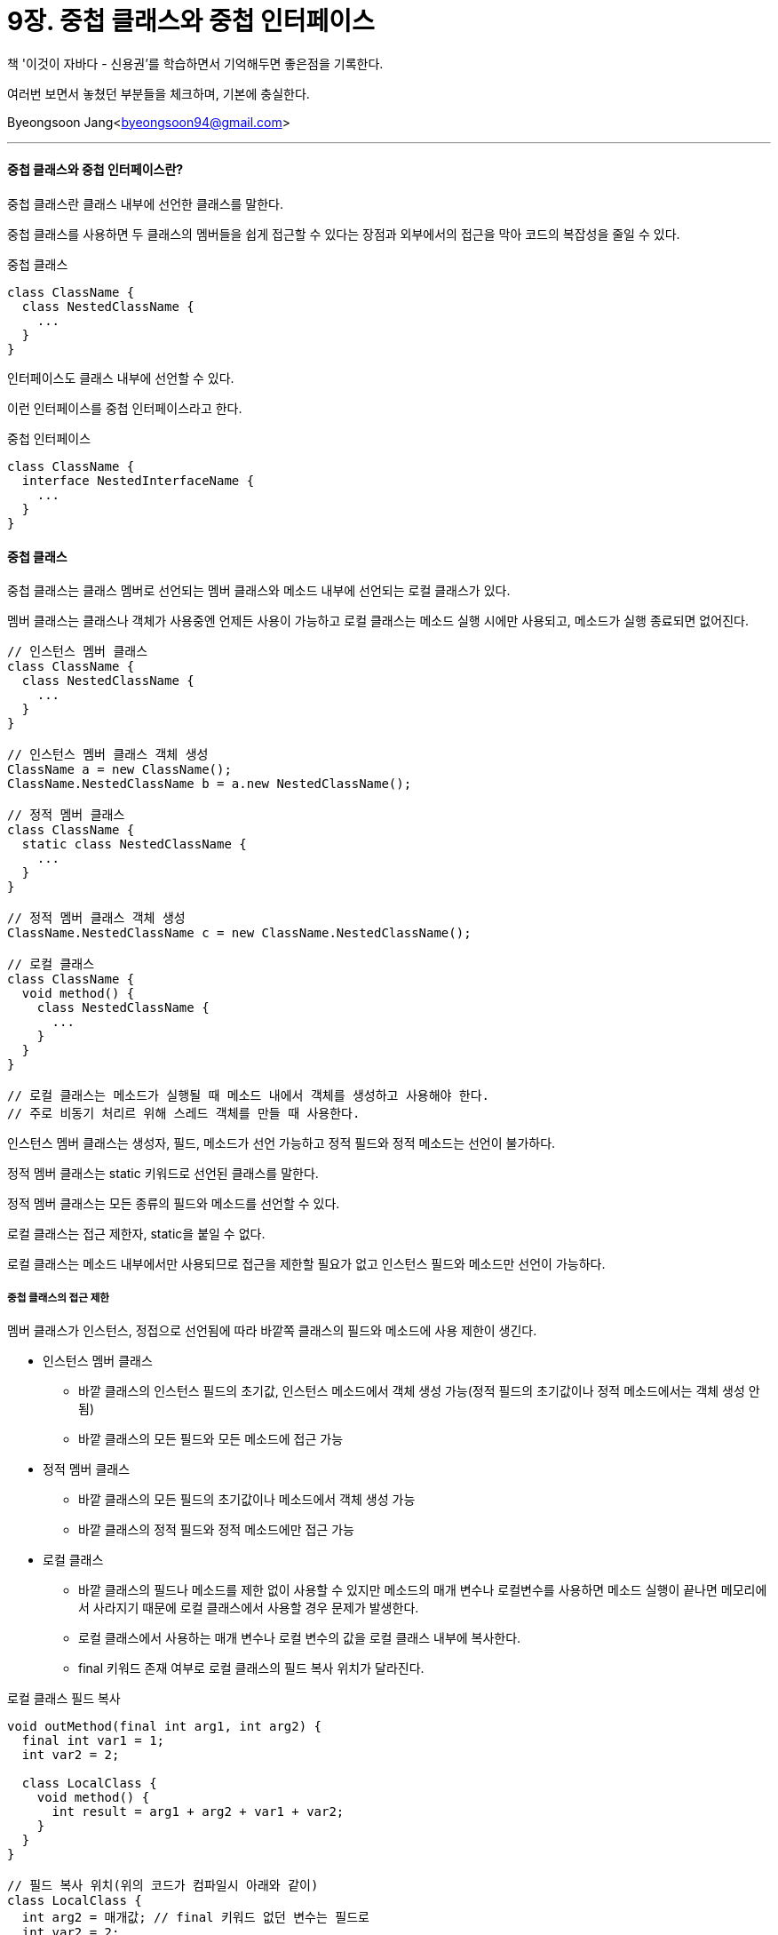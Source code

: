 = 9장. 중첩 클래스와 중첩 인터페이스

:icons: font
:Author: Byeongsoon Jang
:Email: byeongsoon94@gmail.com
:Date: 2020.09.12
:Revision: 1.0
:imagesdir: ./image


책 '이것이 자바다 - 신용권'를 학습하면서 기억해두면 좋은점을 기록한다.

여러번 보면서 놓쳤던 부분들을 체크하며, 기본에 충실한다.

{Author}<{Email}>

---

==== 중첩 클래스와 중첩 인터페이스란?

중첩 클래스란 클래스 내부에 선언한 클래스를 말한다.

중첩 클래스를 사용하면 두 클래스의 멤버들을 쉽게 접근할 수 있다는 장점과 외부에서의 접근을 막아 코드의 복잡성을 줄일 수 있다.

.중첩 클래스
[source, java]
----
class ClassName {
  class NestedClassName {
    ...
  }
}
----

인터페이스도 클래스 내부에 선언할 수 있다.

이런 인터페이스를 중첩 인터페이스라고 한다.

.중첩 인터페이스
[source, java]
----
class ClassName {
  interface NestedInterfaceName {
    ...
  }
}
----

==== 중첩 클래스

중첩 클래스는 클래스 멤버로 선언되는 멤버 클래스와 메소드 내부에 선언되는 로컬 클래스가 있다.

멤버 클래스는 클래스나 객체가 사용중엔 언제든 사용이 가능하고 로컬 클래스는 메소드 실행 시에만 사용되고, 메소드가 실행 종료되면 없어진다.

[source, java]
----
// 인스턴스 멤버 클래스
class ClassName {
  class NestedClassName {
    ...
  }
}

// 인스턴스 멤버 클래스 객체 생성
ClassName a = new ClassName();
ClassName.NestedClassName b = a.new NestedClassName();

// 정적 멤버 클래스
class ClassName {
  static class NestedClassName {
    ...
  }
}

// 정적 멤버 클래스 객체 생성
ClassName.NestedClassName c = new ClassName.NestedClassName();

// 로컬 클래스
class ClassName {
  void method() {
    class NestedClassName {
      ...
    }
  }
}

// 로컬 클래스는 메소드가 실행될 때 메소드 내에서 객체를 생성하고 사용해야 한다.
// 주로 비동기 처리르 위해 스레드 객체를 만들 때 사용한다.
----

인스턴스 멤버 클래스는 생성자, 필드, 메소드가 선언 가능하고 정적 필드와 정적 메소드는 선언이 불가하다.

정적 멤버 클래스는 static 키워드로 선언된 클래스를 말한다.

정적 멤버 클래스는 모든 종류의 필드와 메소드를 선언할 수 있다.

로컬 클래스는 접근 제한자, static을 붙일 수 없다.

로컬 클래스는 메소드 내부에서만 사용되므로 접근을 제한할 필요가 없고 인스턴스 필드와 메소드만 선언이 가능하다.

===== 중첩 클래스의 접근 제한

멤버 클래스가 인스턴스, 정접으로 선언됨에 따라 바깥쪽 클래스의 필드와 메소드에 사용 제한이 생긴다.

* 인스턴스 멤버 클래스
** 바깥 클래스의 인스턴스 필드의 초기값, 인스턴스 메소드에서 객체 생성 가능(정적 필드의 초기값이나 정적 메소드에서는 객체 생성 안됨)
** 바깥 클래스의 모든 필드와 모든 메소드에 접근 가능

* 정적 멤버 클래스
** 바깥 클래스의 모든 필드의 초기값이나 메소드에서 객체 생성 가능
** 바깥 클래스의 정적 필드와 정적 메소드에만 접근 가능

* 로컬 클래스
** 바깥 클래스의 필드나 메소드를 제한 없이 사용할 수 있지만 메소드의 매개 변수나 로컬변수를 사용하면 메소드 실행이 끝나면 메모리에서 사라지기 때문에 로컬 클래스에서 사용할 경우 문제가 발생한다.
** 로컬 클래스에서 사용하는 매개 변수나 로컬 변수의 값을 로컬 클래스 내부에 복사한다.
** final 키워드 존재 여부로 로컬 클래스의 필드 복사 위치가 달라진다.

.로컬 클래스 필드 복사
[source, java]
----
void outMethod(final int arg1, int arg2) {
  final int var1 = 1;
  int var2 = 2;

  class LocalClass {
    void method() {
      int result = arg1 + arg2 + var1 + var2;
    }
  }
}

// 필드 복사 위치(위의 코드가 컴파일시 아래와 같이)
class LocalClass {
  int arg2 = 매개값; // final 키워드 없던 변수는 필드로
  int var2 = 2;

  void method() {
    int arg1 = 매개값; // final 키워드 붙은 변수는 로컬 변수
    int var1 = 1;
    int result = arg1 + arg2 + var1 + var2;
  }
}
----

로컬 클래스에서 사용된 매개 변수와 로컬 변수는 모두 final 특성을 갖는다.

자바 7까지는 반드시 final 키워드를 붙여야 했지만 자바 8부터는 붙이지 않아도 final 특성을 가지고 있다.

==== 중첩 인터페이스

중첩 인터페이스는 안드로이드 어플 등의 UI 프로그래밍에서 이벤트를 처리할 목적으로 많이 활용한다.

.Button.java
[source, java]
----
public class Button {
  OnClickListener listener;

  void setOnClickListener(OnClickListener listener) {
    this.listener = listener;
  }

  void touch() {
    listener.onClick();
  }

  interface OnClickListener {
    void onClick();
  }
}
----

.CallListener.java
[source, java]
----
public class CallListener implements Button.OnClickListener {
  @Override
  public void onClick() {
    System.out.println("전화를 겁니다");
  }
}
----

.MessageListener.java
[source, java]
----
public class MessageListener implements Button.OnClickListener {
  @Override
  public void onClick() {
    System.out.println("메시지를 보냅니다.");
  }
}
----

.ButtonExample.java
[source, java]
----
public class ButtonExample {
  public static void main(String[] args) {
    Button btn = new Button();

    btn.setOnClickListener(new CallListener());
    btn.touch();

    btn.setOnClickListener(new MessageListener());
    btn.touch();
  }
}
----

.실행결과
[source, java]
----
전화를 겁니다.
메시지를 보냅니다.
----

==== 익명 객체

익명 객체는 이름이 없는 객체를 말한다. 이전에 인터페이스에서 학습할 때, 익명 구현 객체는 살펴보았다.

익명 객체는 단독으로 생성할 수 없고 클래스를 상속하거나 인터페이스를 구현해야만 생성할 수 있다.

[TIP]
====
익명 객체는 필드의 초기값이나 로컬 변수의 초기값, 매개 변수의 매개값으로 주로 대입된다.

UI 이벤트 처리 객체나 스레드 객체를 간편하게 생성할 목적으로 많이 활용
====

===== 익명 자식 객체 생성

부모 타입으로 필드나 변수를 선언하고 자식 객체를 초기값으로 대입할 경우엔 다음 내용이 기본적이다.

[source, java]
----
class Child extends Parent { }

class A {
  Parent field = new Child();

  void method() {
    Parent localValue = new Child();
  }
}
----

익명 자식 객체가 필요한 상황은 자식 클래스가 재사용되지 않고, 필드나 변수의 초기값으로만 사용할 경우에 사용한다.

[source, java]
----
Class A {
  Parent field = new Parent() { // A클래스 필드로 선
    int childField;
    void childMethod();

    @Override
    void parentMethod() { }
  }; // 세미콜론 중요
}

class A {
  void method() {
    Parent localValue = new Parent() { // A클래스 메소드의 로컬 변수 선언
      int childField;
      void childMethod();

      @Override
      void parentMethod() { }
    };
  }
}
----

하나의 실행문이므로 세미콜론은 반드시 붙여야 한다.

익명 자식 객체는 메소드의 매개 변수로도 사용할 수 있다.

[source, java]
----
class A {
  void method1(Parent parent) { }

  void method2() { // method1의 매개값으로 익명 자식 객체를 대입
    method1(
      new Parent() {
        int childField;
        void childMethod();

        @Override
        void parentMethod() { }
      }
    );
  }
}
----

익명 자식 객체에 장의된 필드와 메소드는 객체 내부에서만 사용되고 외부에서는 접근할 수 없다.

===== 익명 구현 객체 생성

인터페이스 타입으로 필드나 변수를 선언하고 구현 객체를 초기값으로 대입하는 경우이다.

다음 내용이 기본적이다.

[source, java]
----
class TV implements RemoteControl { }

class A {
  RemoteControl field = new TV();

  void method() {
    RemoteControl localValue = new TV();
  }
}
----

여기서도 마찬가지로 구현 클래스가 재사용되지 않고 필드와 변수의 초기값으로만 사용하는 경우라면 익명 구현 객체를 초기값으로 대입하는 방법이 있다.

[source, java]
----
class A { // 필드를 선언할 때 초기값 사용
  RemoteControl field = new RemoteControl() {
    @Override
    void turnOn() { }
  };
}

class A { // 로컬 변수를 선언할 때 초기값 사용
  void method() {
    RemoteControl localValue = new RemoteControl() {
      @Override
      void turnOn() { }
    };
  }
}

class A {
  void method1(RemoteControl rc) { }

  void methid2() { // 메소드의 매개 변수가 인터페이스 타입일 경우
    method1(
      new RemoteControl() {
        @Override
        void turnOn();
      }
    ); // 매개 변수는 실행문이 아니므로 세미콜론 없음, 주의!
  }
}
----

===== 익명 객체의 로컬 변수 사용

익명 객체 내부에서는 바깥 클래스의 필드나 메소드를 제한없이 사용한다.

문제는 메소드의 매개 변수나 로컬변수를 익명 객체로 사용할 때 나타난다.

익명 객체는 메소드의 실행이 끝나도 힙 메모리에 존재해서 계속 사용 가능하다. 매개 변수나 로컬 벼수는 메소드 실행이 끝나면 메모리에서 사라지기 때문에 문제가 발생한다.

이 문제는 위의 내용 중에서 로컬 클래스 필드 복사와 내용이 비슷하다.

로컬 클래스와 익명 클래스의 차이점은 클래스 이름의 존재 여부만 다를 뿐 동작 방식은 동일하다.

[source, java]
----
void outMethod(final int arg1, int arg2) {
  final int var1 = 1;
  int var2 = 2;

  인터페이스 변수 = new 인터페이스() {
    void method() {
      int result = arg1 + arg2 + var1 + var2;
    }
  }
}

// ----------다음과 같이 변경-------------
인터페이스 변수 = new 인터페이스() {
  int arg2 = 매개값;
  int var2 = 2;

  void method() {
    int arg1 = 매개값;
    int var2 = 2;
    int result = arg1 + arg2 + var1 + var2;
  }
};
----
